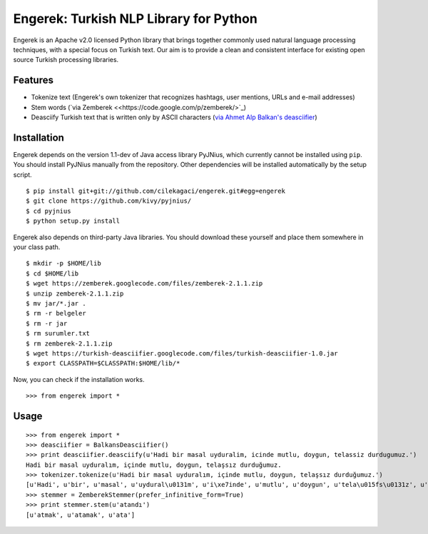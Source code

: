 Engerek: Turkish NLP Library for Python
=======================================

Engerek is an Apache v2.0 licensed Python library that brings together
commonly used natural language processing techniques, with a special
focus on Turkish text. Our aim is to provide a clean and consistent
interface for existing open source Turkish processing libraries.

Features
--------

-  Tokenize text (Engerek's own tokenizer that recognizes hashtags, user
   mentions, URLs and e-mail addresses)
-  Stem words (`via Zemberek <<https://code.google.com/p/zemberek/>`_)
-  Deasciify Turkish text that is written only by ASCII characters (`via
   Ahmet Alp Balkan's
   deasciifier <https://code.google.com/p/turkish-deasciifier/>`_)

Installation
------------

Engerek depends on the version 1.1-dev of Java access library PyJNius,
which currently cannot be installed using ``pip``. You should install
PyJNius manually from the repository. Other dependencies will be
installed automatically by the setup script.

::

    $ pip install git+git://github.com/cilekagaci/engerek.git#egg=engerek
    $ git clone https://github.com/kivy/pyjnius/
    $ cd pyjnius
    $ python setup.py install

Engerek also depends on third-party Java libraries. You should download
these yourself and place them somewhere in your class path.

::

    $ mkdir -p $HOME/lib
    $ cd $HOME/lib
    $ wget https://zemberek.googlecode.com/files/zemberek-2.1.1.zip
    $ unzip zemberek-2.1.1.zip
    $ mv jar/*.jar .
    $ rm -r belgeler
    $ rm -r jar
    $ rm surumler.txt
    $ rm zemberek-2.1.1.zip
    $ wget https://turkish-deasciifier.googlecode.com/files/turkish-deasciifier-1.0.jar
    $ export CLASSPATH=$CLASSPATH:$HOME/lib/*

Now, you can check if the installation works.

::

    >>> from engerek import *

Usage
-----

::

    >>> from engerek import *
    >>> deasciifier = BalkansDeasciifier()
    >>> print deasciifier.deasciify(u'Hadi bir masal uyduralim, icinde mutlu, doygun, telassiz durdugumuz.')
    Hadi bir masal uyduralım, içinde mutlu, doygun, telaşsız durduğumuz.
    >>> tokenizer.tokenize(u'Hadi bir masal uyduralım, içinde mutlu, doygun, telaşsız durduğumuz.')
    [u'Hadi', u'bir', u'masal', u'uydural\u0131m', u'i\xe7inde', u'mutlu', u'doygun', u'tela\u015fs\u0131z', u'durdu\u011fumuz']
    >>> stemmer = ZemberekStemmer(prefer_infinitive_form=True)
    >>> print stemmer.stem(u'atandı')
    [u'atmak', u'atamak', u'ata']

